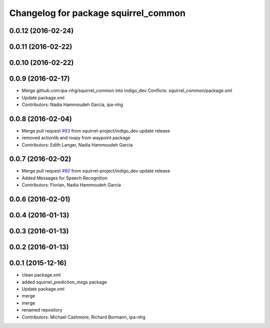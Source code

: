 ^^^^^^^^^^^^^^^^^^^^^^^^^^^^^^^^^^^^^
Changelog for package squirrel_common
^^^^^^^^^^^^^^^^^^^^^^^^^^^^^^^^^^^^^

0.0.12 (2016-02-24)
-------------------

0.0.11 (2016-02-22)
-------------------

0.0.10 (2016-02-22)
-------------------

0.0.9 (2016-02-17)
------------------
* Merge github.com:ipa-nhg/squirrel_common into indigo_dev
  Conflicts:
  squirrel_common/package.xml
* Update package.xml
* Contributors: Nadia Hammoudeh García, ipa-nhg

0.0.8 (2016-02-04)
------------------
* Merge pull request `#83 <https://github.com/squirrel-project/squirrel_common/issues/83>`_ from squirrel-project/indigo_dev
  update release
* removed actionlib and rospy from waypoint package
* Contributors: Edith Langer, Nadia Hammoudeh García

0.0.7 (2016-02-02)
------------------
* Merge pull request `#80 <https://github.com/squirrel-project/squirrel_common/issues/80>`_ from squirrel-project/indigo_dev
  update release
* Added Messages for Speech Recognition
* Contributors: Florian, Nadia Hammoudeh García

0.0.6 (2016-02-01)
------------------

0.0.4 (2016-01-13)
------------------

0.0.3 (2016-01-13)
------------------

0.0.2 (2016-01-13)
------------------

0.0.1 (2015-12-16)
------------------
* clean package.xml
* added squirrel_prediction_msgs package
* Update package.xml
* merge
* merge
* renamed repository
* Contributors: Michael Cashmore, Richard Bormann, ipa-nhg
